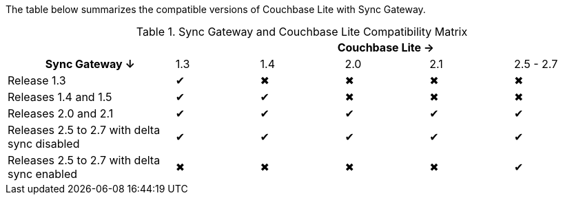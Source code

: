 // Inclusion for use in master topics -- shows compatibility of CBL and SGW
The table below summarizes the compatible versions of Couchbase Lite with Sync Gateway.

.Sync Gateway and Couchbase Lite Compatibility Matrix
[cols="2,^1,^1,^1,^1,^1"]
|===
| 5+|Couchbase Lite →

h|Sync Gateway ↓
|1.3
|1.4
|2.0
|2.1
|2.5 - 2.7

| Release 1.3
|✔
|✖
|✖
|✖
|✖

| Releases 1.4 and 1.5
|✔
|✔
|✖
|✖
|✖

| Releases 2.0 and 2.1
|✔
|✔
|✔
|✔
|✔

| Releases 2.5 to 2.7 with delta sync disabled
|✔
|✔
|✔
|✔
|✔

| Releases 2.5 to 2.7 with delta sync enabled
|✖
|✖
|✖
|✖
|✔
|===
